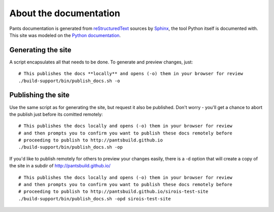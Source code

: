 =======================
About the documentation
=======================

Pants documentation is generated from `reStructuredText`_ sources by `Sphinx`_,
the tool Python itself is documented with. This site was modeled on
the `Python documentation`_.

.. _reStructuredText: http://docutils.sf.net/rst.html
.. _Sphinx: http://sphinx.pocoo.org/
.. _Python Documentation: http://docs.python.org

-------------------
Generating the site
-------------------

A script encapsulates all that needs to be done.  To generate and preview changes, just::

   # This publishes the docs **locally** and opens (-o) them in your browser for review
   ./build-support/bin/publish_docs.sh -o

-------------------
Publishing the site
-------------------

Use the same script as for generating the site, but request it also be published.  Don't
worry - you'll get a chance to abort the publish just before its comitted remotely::

   # This publishes the docs locally and opens (-o) them in your browser for review
   # and then prompts you to confirm you want to publish these docs remotely before
   # proceeding to publish to http://pantsbuild.github.io
   ./build-support/bin/publish_docs.sh -op
   
If you'd like to publish remotely for others to preview your changes easily, there is a
-d option that will create a copy of the site in a subdir of http://pantsbuild.github.io/ ::

  # This publishes the docs locally and opens (-o) them in your browser for review
  # and then prompts you to confirm you want to publish these docs remotely before
  # proceeding to publish to http://pantsbuild.github.io/sirois-test-site
  ./build-support/bin/publish_docs.sh -opd sirois-test-site
